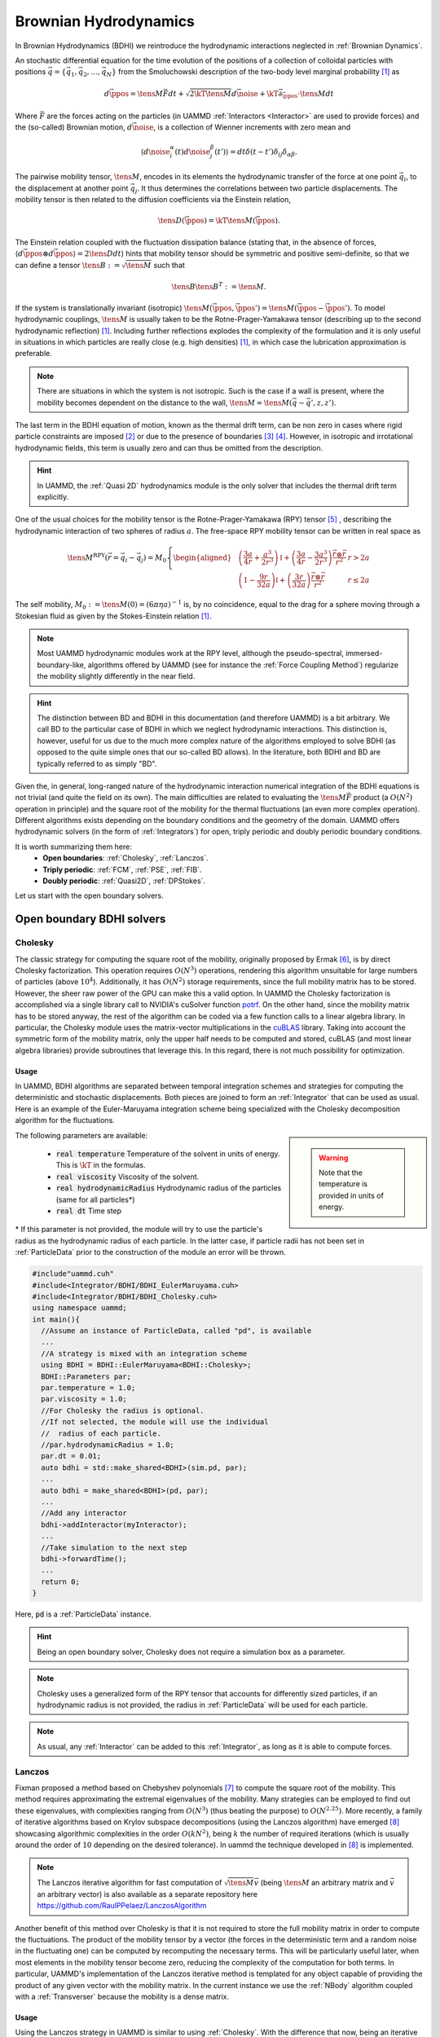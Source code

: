 Brownian Hydrodynamics
==========================

In Brownian Hydrodynamics (BDHI) we reintroduce the hydrodynamic interactions neglected in :ref:`Brownian Dynamics`.

An stochastic differential equation for the time evolution of the positions of a collection of colloidal particles with positions :math:`\vec{q} =\{\vec{q}_1,\vec{q}_2,\dots, \vec{q}_N\}` from the Smoluchowski description of the two-body level marginal probability [1]_ as

.. math::

   d\vec{\ppos} = \tens{M}\vec{F}dt + \sqrt{2\kT\tens{M}}d\vec{\noise} + \kT\vec{\partial}_{\vec{\ppos}}\cdot\tens{M}dt

Where :math:`\vec{F}` are the forces acting on the particles (in UAMMD :ref:`Interactors <Interactor>` are used to provide forces) and the (so-called) Brownian motion, :math:`d\vec{\noise}`, is a collection of Wienner increments with zero mean and

.. math::

   \left\langle d\noise_{i}^\alpha(t)d\noise_{j}^\beta(t') \right\rangle = dt\delta(t-t')\delta_{ij}\delta_{\alpha\beta}.

The pairwise mobility tensor, :math:`\tens{M}`, encodes in its elements the hydrodynamic transfer of the force at one point :math:`\vec{q}_i`, to the displacement at another point :math:`\vec{q}_j`. It thus determines the correlations between two particle displacements.
The mobility tensor is then related to the diffusion coefficients via the Einstein relation,

.. math::

   \tens{D}(\vec{\ppos}) = \kT \tens{M}(\vec{\ppos}).

The Einstein relation coupled with the fluctuation dissipation balance (stating that, in the absence of forces, :math:`\left\langle d\vec{\ppos}\otimes d\vec{\ppos}\right\rangle = 2\tens{D} dt`) hints that mobility tensor should be symmetric and positive semi-definite, so that we can define a tensor :math:`\tens{B}:=\sqrt{\tens{M}}` such that

.. math::
  \tens{B}\tens{B}^T := \tens{M}.

If the system is translationally invariant (isotropic) :math:`\tens{M}(\vec{\ppos}, \vec{\ppos}') = \tens{M}(\vec{\ppos}-\vec{\ppos}')`. To model hydrodynamic couplings, :math:`\tens{M}` is usually taken to be the Rotne-Prager-Yamakawa tensor (describing up to the second hydrodynamic reflection) [1]_. Including further reflections explodes the complexity of the formulation and it is only useful in situations in which particles are really close (e.g. high densities) [1]_, in which case the lubrication approximation is preferable.

.. note:: There are situations in which the system is not isotropic. Such is the case if a wall is present, where the mobility becomes dependent on the distance to the wall, :math:`\tens{M}=\tens{M}(\vec{q}-\vec{q}', z, z')`.

The last term in the BDHI equation of motion, known as the thermal drift term, can be non zero in cases where rigid particle constraints are imposed [2]_ or due to the presence of boundaries [3]_  [4]_. However, in isotropic and irrotational hydrodynamic fields, this term is usually zero and can thus be omitted from the description.

.. hint:: In UAMMD, the :ref:`Quasi 2D` hydrodynamics module is the only solver that includes the thermal drift term explicitly.


One of the usual choices for the mobility tensor is the Rotne-Prager-Yamakawa (RPY) tensor [5]_ , describing the hydrodynamic interaction of two spheres of radius :math:`a`. The free-space RPY mobility tensor can be written in real space as


.. _RPY:

.. math::

  \tens{M}^{\textrm{RPY}}(\vec{r} = \vec{q}_i-\vec{q}_j) = M_0\left\{
  \begin{aligned}
    &\left( \frac{3a}{4r} + \frac{a^3}{2r^3} \right)\mathbb{I} + \left(\frac{3a}{4r} - \frac{3a^3}{2r^3}\right)\frac{\vec{r}\otimes\vec{r}}{r^2}  & r > 2a\\
    &\left(1 - \frac{9r}{32a} \right)\mathbb{I} + \left( \frac{3r}{32a} \right)\frac{\vec{r}\otimes\vec{r}}{r^2} & r \le 2a
  \end{aligned}\right.

The self mobility, :math:`M_0 := \tens{M}(0) = (6\pi\eta a)^{-1}` is, by no coincidence, equal to the drag for a sphere moving through a Stokesian fluid as given by the Stokes-Einstein relation [1]_.

.. note:: Most UAMMD hydrodynamic modules work at the RPY level, although the pseudo-spectral, immersed-boundary-like, algorithms offered by UAMMD (see for instance the :ref:`Force Coupling Method`) regularize the mobility slightly differently in the near field.

.. hint:: The distinction between BD and BDHI in this documentation (and therefore UAMMD) is a bit arbitrary. We call BD to the particular case of BDHI in which we neglect hydrodynamic interactions. This distinction is, however, useful for us due to the much more complex nature of the algorithms employed to solve BDHI (as opposed to the quite simple ones that our so-called BD allows). In the literature, both BDHI and BD are typically referred to as simply "BD".

Given the, in general, long-ranged nature of the hydrodynamic interaction numerical integration of the BDHI equations is not trivial (and quite the field on its own). The main difficulties are related to evaluating the :math:`\tens{M}\vec{F}` product (a :math:`O(N^2)` operation in principle) and the square root of the mobility for the thermal fluctuations (an even more complex operation). Different algorithms exists depending on the boundary conditions and the geometry of the domain. UAMMD offers hydrodynamic solvers (in the form of :ref:`Integrators`) for open, triply periodic and doubly periodic boundary conditions.

It is worth summarizing them here:
 * **Open boundaries**: :ref:`Cholesky`, :ref:`Lanczos`.
 * **Triply periodic**: :ref:`FCM`, :ref:`PSE`, :ref:`FIB`.
 * **Doubly periodic**: :ref:`Quasi2D`, :ref:`DPStokes`.

Let us start with the open boundary solvers.

.. _Cholesky:

Open boundary BDHI solvers
---------------------------

Cholesky
~~~~~~~~~~

The classic strategy for computing the square root of the mobility, originally proposed by Ermak [6]_, is by direct Cholesky factorization. This operation requires :math:`O(N^3)` operations, rendering this algorithm unsuitable for large numbers of particles (above :math:`10^4`). Additionally, it has :math:`O(N^2)` storage requirements, since the full mobility matrix has to be stored.
However, the sheer raw power of the GPU can make this a valid option. In UAMMD the Cholesky factorization is accomplished via a single library call to NVIDIA's cuSolver function `potrf <https://docs.nvidia.com/cuda/cusolver/index.html#cuSolverDN-lt-t-gt-potrf>`_.
On the other hand, since the mobility matrix has to be stored anyway, the rest of the algorithm can be coded via a few function calls to a linear algebra library. In particular, the Cholesky module uses the matrix-vector multiplications in the `cuBLAS <https://docs.nvidia.com/cuda/cublas/index.html>`_ library. Taking into account the symmetric form of the mobility matrix, only the upper half needs to be computed and stored, cuBLAS (and most linear algebra libraries) provide subroutines that leverage this. In this regard, there is not much possibility for optimization.

Usage
********

In UAMMD, BDHI algorithms are separated between temporal integration schemes and strategies for computing the deterministic and stochastic displacements. Both pieces are joined to form an :ref:`Integrator` that can be used as usual.
Here is an example of the Euler-Maruyama integration scheme being specialized with the Cholesky decomposition algorithm for the fluctuations.

.. sidebar::

   .. warning:: Note that the temperature is provided in units of energy.

The following parameters are available:

  * :code:`real temperature` Temperature of the solvent in units of energy. This is :math:`\kT` in the formulas.
  * :code:`real viscosity` Viscosity of the solvent.
  * :code:`real hydrodynamicRadius` Hydrodynamic radius of the particles (same for all particles*)
  * :code:`real dt`  Time step

\* If this parameter is not provided, the module will try to use the particle's radius as the hydrodynamic radius of each particle. In the latter case, if particle radii has not been set in :ref:`ParticleData` prior to the construction of the module an error will be thrown.

.. code:: c++

  #include"uammd.cuh"
  #include<Integrator/BDHI/BDHI_EulerMaruyama.cuh>
  #include<Integrator/BDHI/BDHI_Cholesky.cuh>
  using namespace uammd;
  int main(){
    //Assume an instance of ParticleData, called "pd", is available
    ...
    //A strategy is mixed with an integration scheme
    using BDHI = BDHI::EulerMaruyama<BDHI::Cholesky>;
    BDHI::Parameters par;
    par.temperature = 1.0;
    par.viscosity = 1.0;
    //For Cholesky the radius is optional.
    //If not selected, the module will use the individual
    //  radius of each particle.
    //par.hydrodynamicRadius = 1.0;
    par.dt = 0.01;
    auto bdhi = std::make_shared<BDHI>(sim.pd, par);
    ...
    auto bdhi = make_shared<BDHI>(pd, par);
    ...
    //Add any interactor
    bdhi->addInteractor(myInteractor);
    ...
    //Take simulation to the next step
    bdhi->forwardTime();
    ...
    return 0;
  }

Here, :code:`pd` is a :ref:`ParticleData` instance.

.. hint:: Being an open boundary solver, Cholesky does not require a simulation box as a parameter.

.. note:: Cholesky uses a generalized form of the RPY tensor that accounts for differently sized particles, if an hydrodynamic radius is not provided, the radius in :ref:`ParticleData` will be used for each particle.

.. note:: As usual, any :ref:`Interactor` can be added to this :ref:`Integrator`, as long as it is able to compute forces.

.. _Lanczos:

Lanczos
~~~~~~~~

Fixman proposed a method based on Chebyshev polynomials [7]_ to compute the square root of the mobility. This method requires approximating the extremal eigenvalues of the mobility. Many strategies can be employed to find out these eigenvalues, with complexities ranging from :math:`O(N^3)` (thus beating the purpose) to :math:`O(N^{2.25})`. More recently, a family of iterative algorithms based on Krylov subspace decompositions (using the Lanczos algorithm) have emerged [8]_ showcasing algorithmic complexities in the order :math:`O(kN^2)`, being :math:`k` the number of required iterations (which is usually around the order of :math:`10` depending on the desired tolerance). In \uammd the technique developed in [8]_ is implemented.

.. note:: The Lanczos iterative algorithm for fast computation of :math:`\sqrt{\tens{M}}\vec{v}` (being :math:`\tens{M}` an arbitrary matrix and :math:`\vec{v}` an arbitrary vector) is also available as a separate repository here https://github.com/RaulPPelaez/LanczosAlgorithm

Another benefit of this method over Cholesky is that it is not required to store the full mobility matrix in order to compute the fluctuations. The product of the mobility tensor by a vector (the forces in the deterministic term and a random noise in the fluctuating one) can be computed by recomputing the necessary terms. This will be particularly useful later, when most elements in the mobility tensor become zero, reducing the complexity of the computation for both terms. In particular, UAMMD's implementation of the Lanczos iterative method is templated for any object capable of providing the product of any given vector with the mobility matrix. In the current instance we use the :ref:`NBody` algorithm coupled with a :ref:`Transverser` because the mobility is a dense matrix.


Usage
******

Using the Lanczos strategy in UAMMD is similar to using :ref:`Cholesky`. With the difference that now, being an iterative algorithm, a tolerance can be selected.

.. sidebar::

   .. warning:: Note that the temperature is provided in units of energy.

The following parameters are available:

  * :cpp:`real temperature` Temperature of the solvent in units of energy. This is :math:`\kT` in the formulas.
  * :cpp:`real viscosity` Viscosity of the solvent.
  * :cpp:`real hydrodynamicRadius` Hydrodynamic radius of the particles (same for all particles*)
  * :cpp:`real dt`  Time step
  * :cpp:`real tolerance` Tolerance for the Lanczos iterative solver.

\* If this parameter is not provided, the module will try to use the particle's radius as the hydrodynamic radius of each particle. In the latter case, if particle radii has not been set in :ref:`ParticleData` prior to the construction of the module an error will be thrown.


.. code:: c++

  #include"uammd.cuh"
  #include<Integrator/BDHI/BDHI_EulerMaruyama.cuh>
  #include<Integrator/BDHI/BDHI_Cholesky.cuh>
  using namespace uammd;
  int main(){
    //Assume an instance of ParticleData, called "pd", is available
    ...
    //A strategy is mixed with an integration scheme
    using BDHI = BDHI::EulerMaruyama<BDHI::Lanczos>;
    BDHI::Parameters par;
    par.temperature = 1.0;
    par.viscosity = 1.0;
    //For Lanczos the radius is optional.
    //If not selected, the module will use the individual
    //  radius of each particle.
    //par.hydrodynamicRadius = 1.0;
    par.dt = 0.01;
    //The tolerance for the stochastic term computation
    par.tolerance = 1e-3;
    ...
    auto bdhi = make_shared<BDHI>(pd, par);
    ...
    //Add any interactor
    bdhi->addInteractor(myInteractor);
    ...
    //Take simulation to the next step
    bdhi->forwardTime();
    ...
    return 0;
  }

Here, :code:`pd` is a :ref:`ParticleData` instance.

.. hint:: Being an open boundary solver, Lanczos does not require a simulation box as a parameter. Additionally, since this is an (approximate) iterative solver, a tolerance is also required.

.. note:: Lanczos uses a generalized form of the RPY tensor that accounts for differently sized particles, if an hydrodynamic radius is not provided, the radius in :ref:`ParticleData` will be used for each particle.

.. note:: As usual, any :ref:`Interactor` can be added to this :ref:`Integrator`, as long as it is able to compute forces.

Triply periodic BDHI solvers
-----------------------------

UAMMD's triply periodic solvers are based on solving the fluctuating steady Stokes equation for a fluid coupled with a group of particles (as opposed to the BDHI dynamical equation above). We wont go into much detail here, a more in depth description of the mathematical machinery behind these methods is provided, for instance, in [10]_ or [11]_

.. sidebar::

   .. note:: Neglecting convection is valid for small Reynolds number hydrodynamics, i.e, :math:`\text{Re} = \frac{\eta v}{\rho L} \ll 1` with :math:`L` the smallest characteristic length of the system (e.g. particle radius). Moreover, we assume that the Schmidt number is very large, :math:`S_c = \eta/(\rho D_0) \gg 1`, where :math:`\rho`is the fluid density and :math:`D_0 = \kT/(6\pi\eta a)` is the typical diffusion coefficient of a submerged particle, which implies that fluid momentum propagates much faster than particle diffusion. For :math:`S_c\gg 1` the transient term :math:`\rho\partial_t\vec{v}` can be neglected, which is a sane approximation (even for proteins in water).

If we take the overdamped limit of Navier-Stokes equation, where the momentum of the fluid can be eliminated as a fast variable (allowing to neglect the transient term :math:`\partial_t \vec{\fvel}` as well as the convection) we get the so-called Stokes equations

.. math::
    \nabla \pi - \eta \nabla^2\vec{\fvel} &=  \tilde{\vec{f}},\\
    \nabla\cdot\vec{\fvel} &= 0.

Where :math:`\vec{\fvel}(\vec{\fpos}, t)` represents the velocity field of the fluid, :math:`\pi` the pressure and :math:`\eta` its viscosity.

:math:`\tilde{\vec{f}} := \vec{f} + \nabla\cdot\mathcal{Z}` includes the external forces, :math:`\vec{f}`, (some localized force density acting on the fluid (which can arise from the presence of submerged particles)) and the thermal noise, which includes a fluctuating stress tensor, :math:`\mathcal{Z}(\vec{\fpos}, t)`, which must comply with the fluctuation-dissipation balance according to the following statistical properties

.. math::

   &  \langle \mathcal Z_{ij}\rangle = 0\\
   &  \langle \mathcal Z_{ik}(\vec{\fpos},t)\mathcal Z_{jm}(\vec{\fpos}',t')\rangle = 2\kT\eta(\delta_{ij}\delta_{km} + \delta_{im}\delta_{kj})\delta(\vec{\fpos}-\vec{\fpos}')\delta(t-t')

Where :math:`i,j,k,m` represent the different coordinates.

We can eliminate the pressure from the description by using the projection method. Let's take the divergence of the first equation

.. math::
  \eta\nabla^2\vec{\fvel} = \nabla\left[\nabla^{-2}(\nabla\cdot\tilde{\vec{f}})\right] - \tilde{\vec{f}} = -\oper{P} \tilde{\vec{f}}

Where the projection operator, :math:`\oper{P}`, is formally defined as

.. math::
  \oper{P}  :=  \mathbb{I} - \nabla\nabla^{-2}\nabla.

:math:`\oper{P}` projects onto the space of divergence-free velocity. :math:`\mathbb{I}` represents the identity.
In the particular case of an unbounded domain with fluid at rest at infinity, all the differential operators in :math:`\oper{P}` commute in Fourier space, so that

.. math::

   \fou{\oper{P}}(\vec{k}) = \mathbb{I} - \frac{\vec{k}\otimes\vec{k}}{k^2}

Where :math:`\vec{k}` are the wave numbers.
Finally, we can identify

.. math::

   \oper{L} := -\nabla^{-2}\oper{P}


as the Stokes solution operator to arrive at

.. math::

  \vec{\fvel} = \eta^{-1}\oper{L}\tilde{\vec{f}}

The Green's function, :math:`\tens{G}`, of this equation in the case of an unbounded domain can be written in Fourier space as

.. math::

   \eta^{-1}\oper{L}(\vec{k})\rightarrow \fou{\tens{G}}(\vec{k}) := \eta^{-1}k^{-2}\fou{\oper{P}}(\vec{k})

The inverse transform of this Green's function can be computed analytically to get

.. math::

   \tens{O}(\vec{r}) := \frac{1}{8\pi\eta r}\left(\mathbb{I} - \frac{\vec{r}\otimes\vec{r}}{r^2}\right)

This solution is known as the Oseen tensor, the response of a three dimensional unbounded fluid at rest at infinity to a delta forcing.

The Green formalism laid out here constitutes a mechanism to translate forces into velocities in the fluid. In order to couple this with a group of submerged particles we make use of the :ref:`Immersed Boundary Method` (IBM).

The IBM teaches us that we can transform the forces acting on a group of particles into a force density of the fluid by making use of the spreading operator, :math:`\oper{S}`, as

.. math::

  \vec{f}(\vec{\fpos}) = \oper{S}(\vec{\fpos})\vec{F} = \sum_i\delta_a(\vec{\ppos}-\vec{\fpos}_i)\vec{F}_i,

where :math:`\vec{F} := \{\vec{F}_1,\dots,\vec{F}_N\}` are the forces acting on the particles and  :math:`\delta_a(\vec{\fpos})` is a distribution of compact support (usually a smooth smeared delta function, such as a Gaussian).

On the other hand, we can evaluate the velocity of a submerged particle by averaging its local fluid velocity (imposing a no-slip condition so that the particle follows the fluid exactly). We do this via the use of the interpolation operator, :math:`\oper{J} = \oper{S}^*`, as

.. math::

     \vec{\pvel}_i= \oper{J}_{\vec{\ppos}_i}\vec{\fvel} =\int{\delta_a(\vec{\ppos}_i - \vec{\fpos})\vec{\fvel}(\vec{\fpos})d\vec{\fpos}},


where :math:`\vec{\pvel}_i` is the velocity of particle :math:`i`.

Putting it all together, we can write the equation for the particle dynamics as

.. math::

   \frac{d\vec{q}_i}{dt} = \vec{u}_i = \eta^{-1}\oper{J}_{\vec{\ppos}_i}\oper{L}(\oper{S}\vec{F} + \nabla\cdot\mathcal Z).

Which can be shown to be equivalent to the BDHI equations of motion for the particles by defining

.. math::

   \tens{M} = \eta^{-1}\oper{J}\oper{L}\oper{S},

or without the operator notation, the element mobility between particle :math:`i` and :math:`j` as

.. math::

     \tens{M}_{ij} = \eta^{-1}\iint{\delta_a(\vec{q}_j-\vec{r})\oper{L}(\vec{r}, \vec{r}')\delta_a(\vec{q}_i -\vec{r}')d\vec{r}d\vec{r}'}.

.. note:: The :ref:`RPY` tensor arises from evaluating the double convolution of the Oseen tensor with a delta function integrated over the surface of two spheres centered at :math:`\vec{q}_i` and :math:`\vec{q}_j`.


Finally, its "square root" can be defined as


.. math::

   \tens{M}^{1/2} = \eta^{-1/2}\oper{J}\oper{L}\nabla\cdot.



.. _FCM:

Force Coupling Method
~~~~~~~~~~~~~~~~~~~~~~

The :ref:`FCM` [9]_ is an Immersed-Boundary-like Eulerian-Lagrangian pseudo-spectral method initially devised for the computation of the hydrodynamic displacements of a colloidal suspension in a triply periodic environment. The FCM framework makes use of the Green formalism laid out in the previous section and constitutes the basis of all the other hydrodynamic modules in UAMMD.

.. hint:: The FCM is so generic as a Green formalism solver that UAMMD uses it also for electrostatics (see :ref:`SpectralEwaldPoisson`).

UAMMD's open boundary hydrodynamic methods use the explicit form of an open boundary mobility (the :ref:`RPY` one), not taking into account the periodic images of the system in any way. Furthermore, the computational complexity of these methods is restrictive. Luckily, we can manage to do it in :math:`O(N)` operations if we consider periodic boundary conditions. In particular by solving the Stokes equation equation directly in Fourier space via the Force Coupling Method [9]_. In doing so, we get the added benefit (and disadvantage) of not imposing a specific mobility tensor, which will arise naturally according to the convolution between the Green's function and the spreading kernel.


We discretize and solve the velocity of the fluid on a regular grid with size :math:`h` (which can vary in each direction), with a number of cells in each size :math:`N_c = L/h`.
We use the FFT to discretize the Fourier transform, this requires us to evaluate the properties of the fluid in a grid. This grid must be fine enough to correctly describe the smeared delta function (in the spreading and interpolation operators, a Gaussian in the case of the original FCM). On the other hand, the Gaussian kernel has an infinite range and to make the overall spreading/interpolation have a constant cost for each particle (independent of the size of the domain) it is necessary to truncate it at a certain distance, :math:`r_c`. UAMMD automatically chooses these parameters to ensure errors stay below a certain provided tolerance.

Without going into much detail, the FCM can be summarized into the following steps:
  * Spread particle forces to the grid: :math:`\vec{f} = \oper{S}\vec{F}`
  * Transform fluid forcing to Fourier space: :math:`\fou{\vec{f}} = \mathfrak{F}\oper{S}\vec{F}`
  * Multiply by the Green's function to get :math:`\eta^{-1}\fou{\tens{G}}\mathfrak{F}\oper{S}\vec{F}`
  * Sum the stochastic forcing in Fourier space: :math:`\fou{\vec{\fvel}} = \eta^{-1}\fou{\tens{G}}(\mathfrak{F}\oper{S}\vec{F} + \vec{k}\fou{\mathcal{Z}})`
  * Transform back to real space: :math:`\vec{\fvel} = \eta^{-1}\mathfrak{F}^{-1}\fou{\tens{G}}(\mathfrak{F}\oper{S}\vec{F} + \vec{k}\fou{\mathcal{Z}})`
  * Interpolate grid velocities to particle positions: :math:`\vec{\pvel} = \oper{J}\vec{\fvel}`

Here :math:`\mathfrak{F}` represents the Fourier transform operator.

Once the particle velocities are computed, the dynamics can be integrated using, for instance, the Euler-Maruyama scheme devised for :ref:`BD`. The update rule in the case of Euler-Maruyama is

.. math::

  \vec{\ppos}^{n+1} = \vec{\ppos}^n + \vec{\pvel}^n\dt,

where the particle velocities already include the stochastic displacements.



Usage
*******

Use as the rest of the :ref:`Integrator` modules.

.. sidebar::

   .. warning:: Note that the temperature is provided in units of energy.

The following parameters are available:

  * :cpp:`real temperature` Temperature of the solvent in units of energy. This is :math:`\kT` in the formulas. Can be 0.
  * :cpp:`real viscosity` Viscosity of the solvent.
  * :cpp:`real hydrodynamicRadius` Hydrodynamic radius of the particles (same for all particles)
  * :cpp:`bool adaptBoxSize = false` If set to true and the hydrodynamic radius is provided, the box size will be adapted to enforce the provided hydrodynamic radius;
  * :cpp:`int3 cells`  Number of grid cells in each direction. This parameter can be set instead of the hydrodynamic radius and will force FCM to construct the grid of this size.
  * :cpp:`real dt`  Time step
  * :cpp:`real tolerance` Overall tolerance of the solver (affects the grid size and kernel support).
  * :cpp:`Box box` A :cpp:class:`Box` with the domain size information.  


.. code:: c++

  #include"uammd.cuh"
  #include<Integrator/BDHI/BDHI_EulerMaruyama.cuh>
  #include<Integrator/BDHI/BDHI_FCM.cuh>
  using namespace uammd;
  int main(){
    //Assume an instance of ParticleData, called "pd", is available
    ...
    //A strategy is mixed with an integration scheme
    using FCM = BDHI::EulerMaruyama<BDHI::FCM>;
    FCM::Parameters par;
    par.temperature = 1.0;
    par.viscosity = 1.0;
    par.hydrodynamicRadius = 1.0;
    //par.cells = {128, 128, 128}; //You can specify the grid size instead.
    par.dt = 0.01;
    par.tolerance = 1e-3;
    par.box = Box({128, 128, 128});
    auto bdhi = std::make_shared<FCM>(pd, par);
    ...
    //Add any interactor
    bdhi->addInteractor(myInteractor);
    ...
    //Take simulation to the next step
    bdhi->forwardTime();
    ...
    return 0;
  }

Here, :code:`pd` is a :ref:`ParticleData` instance.

.. hint:: Being a triply periodic solver, FCM requires a simulation box as a parameter. Additionally, since this is a non-exact solver (with spatial discretization errors), a tolerance is also required.

.. warning:: Contrary to the open boundary methods, in FCM all particles must have the same hydrodynamic radius.

.. note:: As usual, any :ref:`Interactor` can be added to this :ref:`Integrator`, as long as it is able to compute forces.

.. hint:: Although by default the Gaussian kernel is used for spreading/interpolation, the code includes a lot of other alternatives (such as Peskin kernels) that can be selected in the source file "Integrator/BDHI/BDHI_FCM.cuh"

.. note:: Although this is undocumented at the moment, the FCM module can also deal with torques/angular displacements.

.. hint:: Since FCM requires to bin the domain and the hydrodynamic radius is tied to the bin size, in general we cannot enforce both the domain size and the hydrodynamic radius at the same time. This is why the :cpp:`adaptBoxSize` parameter exists. If the default heuristics for handling the cell dimensions are not satisfactory for you use case, you can always specify every parameter yourself (cell dimensions, kernel support and width, etc).

.. hint:: Note that the tolerance parameter is ignored depending on the kernel. For instance, the :cpp:class:`Peskin::threePoint` kernel cannot be tweaked for some accuracy or another, the grid size will always be such that :code:`h = hydrodynamicRadius` and the support is always 3 points.


Advanced functionality
************************

The FCM :ref:`Integrator` relies on an underlying module called :ref:`uammd::BDHI::FCM_impl`. This class does not rely on any :ref:`UAMMD` base module (i.e. :ref:`Integrator`, :ref:`ParticleData`, etc), so it can be easily adapted to usage outside the UAMMD ecosystem.

.. cpp:class:: template<class Kernel, class KernelTorque> BDHI::FCM_impl

   This class computes the hydrodynamic displacements of a suspension of equally-sized particles in a triply periodic domain, following the algorithm described in :ref:`FCM`. It can be specialized for any :ref:`IBM`-compatible kernel for both the linear (:cpp:`Kernel`) and dipolar (:cpp:`KernelTorque` displacements).
   
 .. cpp:function:: FCM_impl(Parameters par);

   The constructor takes an instance of the :code:`Parameters` struct defined inside :code:`FCM_impl`.   
   See the usage example below for a list of parameters.

 .. cpp:function:: real getHydrodynamicRadius();

    Returns the hydrodynamic radius used by the module.

 .. cpp:function:: real getSelfMobility();

    Returns the self mobility that should be expected given the current parameters. This includes periodic corrections and the actual hydrodynamic radius in use.

 .. cpp:function:: Box getBox();

    Returns the current :ref:`Box` used by the module.

 .. cpp:function:: std::pair<cached_vector<real3>, cached_vector<real3>> computeHydrodynamicDisplacements(real4* q, real4* F, real4* T, int numberParticles, real kT, real b, cudaStream_t st = 0);

    Computes the hydrodynamic displacements, defined as :math:`\begin{bmatrix}d\vec{q}\\d\vec{\tau}\end{bmatrix} = \tens{M}(\vec{q})\begin{bmatrix}\vec{F}\\\vec{T}\end{bmatrix} + b\sqrt{2\kT\tens{M}(\vec{q})}d\tilde{\vec{W}}`.
    The positions, :code:`q`, the forces, :code:`F` and the torques, :code:`T`, must be passed as pointers to :cpp:class:`real4` with interleaved x,y,z components for each marker. The fourth element is unused.
    The return type is a pair containing two gpu containers. The first element holds the linear displacements, while the second holds the dipolar displacements.
    
      


Usage
//////

The following parameters are available:
  * :cpp:`real viscosity` Viscosity of the solvent.
  * :cpp:`Box box` A :cpp:class:`Box` with the domain size information.
  * :cpp:`int3 cells` The grid dimensions.
  * :cpp:`uint seed` The seed used for fluctuations. If unset a number will be drawn from :cpp:class:`System` generator.
  * :cpp:`std::shared_ptr<Kernel> kernel` This instance will be used by the module for spreading forces.
  * :cpp:`std::shared_ptr<KernelTorque> kernelTorque` Same as above but for the dipole kernel.  
  * :cpp:`real hydrodynamicRadius` Hydrodynamic radius of the particles (same for all particles). The module will simply return this parameter when the :cpp:`getHydrodynamicRadius` function is called.


In this example we compute the hydrodynamic displacements of a particle that is being pulled in the X direction.
For simplicity we will make use of a :cpp:class:`Gaussian` kernel, but any :ref:`IBM`-compatible kernel can be used instead.

.. code:: c++

   #include "uammd.cuh"
   #include "Integrator/BDHI/FCM/FCM_impl.cuh"

   using namespace uammd;
   //A simple Gaussian kernel compatible with the IBM module.
   class Gaussian{
     const real prefactor;
     const real tau;
     const int support;
   public:
     Gaussian(real width, int support):
       prefactor(pow(2.0*M_PI*width*width, -0.5)),
       tau(-0.5/(width*width)),
       support(support){}
 
    int3 getMaxSupport(){
      return {support, support, support};
    }
    
     __device__ int3 getSupport(real3 pos, int3 cell){
       return getMaxSupport();
     }
   
     __device__ real phi(real r, real3 pos) const{
       return prefactor*exp(tau*r*r);
     }
   };
 
   using Kernel = Gaussian;
   using KernelTorque = Gaussian;
   using FCM = BDHI::FCM_impl<Kernel, KernelTorque>;
	  
   int main(){
     FCM::Parameters par;
     par.viscosity = 1.0/(6*M_PI);
     real L = 128;
     par.box = uammd::Box({L,L,L});
     //Some arbitrary parameters
     par.cells = {64,64,64};
     real width = 1;
     int support = 8;
     par.kernel = std::make_shared<Kernel>(width, support);
     par.kernelTorque = std::make_shared<KernelTorque>(width, support);
     auto fcm = std::make_shared<FCM>(par);

     //Some arbitrary positions and forces.
     int numberParticles = 1;
     thrust::device_vector<real4> pos(numberParticles);
     pos[0] = make_real4(0,0,0,0);
     thrust::device_vector<real4> forces(numberParticles);
     forces[0] = make_real4(1,0,0,0);
     thrust::device_vector<real4> torques(numberParticles);
     torques[0] = make_real4(0,0,0,0);

     auto disp = fcm->computeHydrodynamicDisplacements(pos.data().get(),
	                                               forces.data().get(), torques.data().get(),
						       numberParticles, 0, 0);
     auto MF = disp.first;
     auto MT = disp.second;

     thrust::host_vector<real3> h_MF(MF.begin(), MF.end());
     real3 MF0 = h_MF[0];
     std::cout<<"Linear displacement for the first particle: "<<MF0<<std::endl;
     auto selfMob = fcm->getSelfMobility();
     std::cout<<"Self mobility is: "<<selfMob<<std::endl;
     
     return 0;
   }



.. _PSE:

Positively Split Ewald
~~~~~~~~~~~~~~~~~~~~~~~

An Ewald split version of the Force Coupling Method [12]_ that uses the Rotne-Prager-Yamakawa mobility. Splits the computation between a far and near field contributions. The far field reuses the FCM machinery described above and the near field makes use of the Lanczos algorithm.


.. todo:: Fill

Usage
******

Use as the rest of the :ref:`Integrator` modules.

.. sidebar::

   .. warning:: Note that the temperature is provided in units of energy.

The following parameters are available:

  * :cpp:`real temperature` Temperature of the solvent in units of energy. This is :math:`\kT` in the formulas.
  * :cpp:`real viscosity` Viscosity of the solvent.
  * :cpp:`real hydrodynamicRadius` Hydrodynamic radius of the particles (same for all particles)
  * :cpp:`real dt`  Time step
  * :cpp:`real tolerance` Overall tolerance of the algorithm (FCM in the far field and Lanczos iterative solver in the near field).
  * :cpp:`Box box` A :cpp:class:`Box` with the domain size information.
  * :cpp:`real psi` The splitting parameter of the PSE algorithm in units of inverse of length. This parameter only affects performance and must be manually tuned in a case by case basis to find the optimal (usually between 0.1/hydrodynamicRadius-1/hydrodynamicRadius).
  * :cpp:`real shearStrain` The shear strain of the system. If enabled, a shear flow will be applied to the system. This parameter is optional and defaults to 0, meaning no shear flow.

.. code:: c++

  #include"uammd.cuh"
  #include<Integrator/BDHI/BDHI_EulerMaruyama.cuh>
  #include<Integrator/BDHI/BDHI_PSE.cuh>
  using namespace uammd;
  int main(){
    //Assume an instance of ParticleData, called "pd", is available
    ...
    //A strategy is paired with an integration scheme
    using PSE = BDHI::EulerMaruyama<BDHI::PSE>;
    PSE::Parameters par;
    par.temperature = 1.0;
    par.viscosity = 1.0;
    par.hydrodynamicRadius = 1.0;
    par.dt = 0.01;
    par.tolerance = 1e-3;
    par.psi = 0.5;
    par.box = Box({128, 128, 128});
    //par.shearStrain = 1.0;
    auto bdhi = std::make_shared<PSE>(pd, par);
    ...
    //Add any interactor
    bdhi->addInteractor(myInteractor);
    ...
    //Take simulation to the next step
    bdhi->forwardTime();
    ...
    return 0;
  }

Here, :code:`pd` is a :ref:`ParticleData` instance.

.. hint:: Being a triply periodic solver, PSE requires a simulation box as a parameter. Additionally, since this is a non-exact solver (with spatial discretization errors), a tolerance is also required.

.. warning:: Contrary to the open boundary methods, in PSE all particles must have the same hydrodynamic radius.

.. note:: As usual, any :ref:`Interactor` can be added to this :ref:`Integrator`, as long as it is able to compute forces.

.. hint:: The shear strain can be dynamically updated via the :cpp:`setShearStrain` method of the :cpp:class:`PSE` class.	  


.. _FIB:

Fluctuating Immersed Boundary
~~~~~~~~~~~~~~~~~~~~~~~~~~~~~~

Identical to :ref:`FCM`, but using a :ref:`staggered grid<Staggered grid>` [10]_.
The two integration schemes described in the reference are available. Furthermore, and although in the triply periodic domain in this module, thermal drift is computed.

.. todo:: fill

Usage
*******


Use as the rest of the :ref:`Integrator` modules.

.. sidebar::

   .. warning:: Note that the temperature is provided in units of energy.

The following parameters are available:

  * :cpp:`real temperature` Temperature of the solvent in units of energy. This is :math:`\kT` in the formulas.
  * :cpp:`real viscosity` Viscosity of the solvent.
  * :cpp:`real hydrodynamicRadius` Hydrodynamic radius of the particles (same for all particles)
  * :cpp:`real dt`  Time step
  * :cpp:`real tolerance` Overall tolerance of the spreading kernel (affects the grid size and kernel support).
  * :cpp:`FIB::Scheme scheme = FIB::Scheme::IMPROVED_MIDPOINT` The integration scheme, can also be just MIDPOINT.
  * :cpp:`Box box` A :cpp:class:`Box` with the domain size information.

By default the 3pt Peskin kernel is used which hardcodes the support to 3 cells and forces the grid size to be 0.91 times the hydrodynamic radius, so the tolerance parameter is ignored. The kernel can be changed by changing the alias Kernel in the FIB class definition.

.. code:: c++

  #include"uammd.cuh"
  #include<Integrator/BDHI/FIB.cuh>
  using namespace uammd;
  int main(){
    //Assume an instance of ParticleData, called "pd", is available
    ...
    using FIB = BDHI::FIB;
    FIB::Parameters par;
    par.temperature = 1.0;
    par.viscosity = 1.0;
    par.hydrodynamicRadius = 1.0;
    par.dt = 0.01;
    par.scheme = FIB::Scheme::IMPROVED_MIDPOINT;
    par.box = Box({128, 128, 128});
    auto bdhi = std::make_shared<FIB>(pd, par);
    ...
    //Add any interactor
    bdhi->addInteractor(myInteractor);
    ...
    //Take simulation to the next step
    bdhi->forwardTime();
    ...
    return 0;
  }

Here, :code:`pd` is a :ref:`ParticleData` instance.

.. hint:: Being a triply periodic solver, FIB requires a simulation box as a parameter. 

.. warning:: Contrary to the open boundary methods, in FIB all particles must have the same hydrodynamic radius.

.. note:: As usual, any :ref:`Interactor` can be added to this :ref:`Integrator`, as long as it is able to compute forces.



Doubly periodic BDHI solvers
------------------------------


.. _Quasi2D:

Quasi two-dimensional
~~~~~~~~~~~~~~~~~~~~~~~

.. figure:: ../img/q2d.*
	    :width: 50%
	    :align: center
		    
In the Quasi2D geometry, an incompressible fluid exists in a domain which is periodic in the plane and open in the third direction. The particles embedded in the fluid are able to move only in the plane directions, as if confined by an infinitely stiff potential in the third direction.

Thus, the Quasi2D solver (described in detail at [3]_ and in Raul's manuscript) can be defined only in the plane, with the effect of the fluid in third direction added in an implicit manner. Doing so means that the flow as seen in the plane appears to be compressible, resulting in the arising of an effective thermal drift term in the BDHI equation.

.. math::

     \frac{d\vec{\ppos}_i}{dt} = \oper{J}_{\vec{\ppos}_i}\left[\tens{G}_{\qtd}\left(\oper{S}\vec{F} + \vec{\partial}\oper{S}(\kT)\right) + \vec{w}(\vec{\fpos}, t)\right].

The Quasi2D algorithm is based on the :ref:`FCM` and thus part of the computation is carried out in Fourier space. The key of the Quasi2D algorithm lies in the realization that in general the hydrodynamic kernel can be written in Fourier space as

.. math::

     \fou{\tens{G}}_{\qtd}(\vec{k}) =  \eta^{-1}\left(g_k(ka)\vec{k}_{\perp}\otimes\vec{k}_{\perp} + f_k(ka)\vec{k}\otimes\vec{k}\right).

A Gaussian is used for spreading, which allows to compute the thermal drift term by spreading :math:`\kT` at the positions of the particles using the known derivative of the Gaussian.

Finally, the fluctuations are cheaply computed by using

.. math::
   
  \left\langle\fou{\vec{w}}\otimes \fou{\vec{w}}\right\rangle = 2\kT \fou{\tens{G}}_{\qtd}

as

.. math::
   
   \fou{\vec{w}}(\vec{k}, t) := \sqrt{\frac{2\kT}{\eta}}\left(\sqrt{f_k(ka)}\vec{k}_\perp\fou{\tens{Z}}^1_k + \sqrt{g_k(ka)}\vec{k}\fou{\tens{Z}}^2_k\right).

By choosing the functions :math:`f_k` and :math:`g_k` different regimes can be modeled. For instance, when using a Gaussian for spreading a quasi2D regime corresponds to

.. math::

   g_{k}\left(K\right) & = \frac{1}{2K^3}\left[1-{\erf}\left(\frac{K}{\sqrt{\pi}}\right)\right]\exp\left(\frac{K^2}{\pi}\right)\\
   f_{k}\left(K\right) & = \left(\frac{1}{2} - \frac{K^{2}}{\pi}\right)g_k(K) - \frac{1}{2\pi K^3},

while a purely two dimensional fluid, denoted as true2D, in which both fluid and particles exist in a two dimensions, corresponds to

.. math::

   g_{k}\left(K\right) & = 0\\
   f_{k}\left(K\right) & = \frac{a}{K^4}.

The general framework to obtain these functions consists of preconvolving analytically the third direction in the three dimensional Greens function, by defining

.. math::

   \hat{\tens{G}}_{\qtd}(\vec{k} = (k_x, k_y)) = \frac{1}{2\pi}\int_{k_z=-\infty}^\infty\fou{\phi}(k_z)^2\fou{\tens{G}}_{\text{3D}}(\vec{k};k_z)dk_z,

which requires knowing the analytic expression of the spreading kernel and is the reason why a Gaussian is used in the current implementation.

UAMMD's implementation abstracts away the :math:`f_k` and :math:`g_k` functions, which can be provided as a template parameter via a functor of the following form:

.. cpp:class:: Quasi2DHydrodynamicKernel

   A class with arbitrary name that will be used the BDHI2D Integrator with the  :math:`f_k` and :math:`g_k` functions.

   .. cpp:function:: bool hasThermalDrift();

      Must return true if the thermal drift term should be included (it is zero in the true2D case, for instance).

   .. cpp:function:: real getGaussianVariance(real hydrodynamicRadius);

      Returns the relation between the hydrodynamicRadius and the width of the Gaussian kernel.

   .. cpp:function:: __device__ real2 operator()(real k2, real hydrodynamicRadius);

      Must return a :code:`real2` with the :math:`f_k` and :math:`g_k` as the first and second elements respectively for a given squared norm of a wave number and a hydrodynamicRadius.


The name of this object must be provided as a template argument to the Quasi2D Integrator module, which is called :code:`BDHI::BDHI2D`.

The first lines of the source file :code:`Integrator/Hydro/BDHI_quasi2D.cuh` contain the currently implemented ones, which to this day are:
 * True2D: Available as an alias :code:`BDHI::True2D`
 * Quasi2D: Available as an alias :code:`BDHI::Quasi2D`


Usage
********

Use as the rest of the :ref:`Integrator` modules.

.. sidebar::

   .. warning:: Note that the temperature is provided in units of energy.

The following parameters are available:
  * :cpp:`real temperature` Temperature of the solvent in units of energy. This is :math:`\kT` in the formulas.
  * :cpp:`real viscosity` Viscosity of the solvent.
  * :cpp:`real hydrodynamicRadius` Hydrodynamic radius of the particles (same for all particles)
  * :cpp:`real dt`  Time step
  * :cpp:`real tolerance` Controls how fine the grid is and the support of the Gaussian spreading kernel.
  * :cpp:`Box box` A :cpp:class:`Box` with the domain size information (third direction is ignored).
  * :cpp:`shared_ptr<HydrodynamicKernel> hydroKernel` An instance of the hydrodynamic kernel can be passed. Allowing for it to hold a state (which can be modified between steps, for instance).
    
.. code:: c++

   #include<uammd.cuh>
   #include<Integrator/Hydro/BDHI_quasi2D.cuh>
   using namespace uammd;
   //A function that creates and returns a quasi 2D integrator
   auto createIntegratorQ2D(UAMMD sim){
     //Choose the hydrodynamic kernel
     using Hydro2D = BDHI::Quasi2D;
     //using Hydro2D = BDHI::True2D;
     //using Hydro2D = BDHI::BDHI2D<YourOwnHydrodynamicKernel>;
     Hydro2D::Parameters par;
     par.temperature = sim.par.temperature;
     par.viscosity = sim.par.viscosity;
     par.hydrodynamicRadius = sim.par.hydrodynamicRadius;
     par.dt = sim.par.dt;
     par.tolerance = sim.par.tolerance;
     par.box = sim.par.box;
     //par.hydroKernel = std::make_shared<YourOwnHydrodynamicKernel>(/*any parameters*/);
     auto q2d = std::make_shared<Hydro2D>(sim.pd, par);
     return q2d;
  }


.. _DPStokes:

Doubly Periodic Stokes (DPStokes)
~~~~~~~~~~~~~~~~~~~~~~~~~~~~~~~~~~

.. figure:: ../img/dpstokes_sketch.*
	    :width: 50%
	    :align: center

In the Doubly periodic Stokes geometry (DPStokes), an incompressible fluid exists in a domain which is periodic in the plane and open in the third direction. Contrary to the Quasi2D regime, in DPStokes particles are free to move in any direction (i.e they are not confined to a plane).

The DPStokes solver (described in detail in Raul's manuscript [11]_) distinguishes between three different regimes:
 * Fully open: the fluid is bounded at infinity.
 * A no-slip wall at the bottom of the domain.
 * A no-slip wall at top and bottom (slit channel).

When there are no walls, a virtual domain size exists in the z direction that must contain all the force exerted by the particles to the fluid. A similar thing happens when there is a wall only at the bottom. In all cases, the domain in z is such that :math:`z\in(-H/2, H/2)`.

The BM kernel (see :ref:`IBM`) is used for spreading and interpolating in this module, which can deal with both particle forces and toques. The BM kernel is defined as:

.. math::
   
  \phi_{BM}(r,\{\alpha, \beta, w\}) = 
  \begin{cases}
  \frac{1}{S}\exp\left[\beta(\sqrt{1-(r/(h\alpha))^2}-1)\right] & |r|/(hw/2)\le 1\\
   0 & \textrm{otherwise}
  \end{cases}

where :math:`h` is the size of a grid cell in the plane.

Note that typically one would set :math:`\alpha = w/2`, however it can be useful to set them separately. Also note that it can never happen that :math:`\alpha>w/2`, since that would result in a complex number.

As usual, the width of the kernel (:math:`\beta`) is related to the hydrodynamic kernel while its support (:math:`\alpha,w`) and the size of a grid cell in the plane, :math:`h` are set according to a certain tolerance.

There are some basic heuristics to choose the optimal parameters for the kernel depending on whether particle forces and torques or just forces are applied.

The current implementation does not choose these for you, so you must explicitly introduce them.

.. table:: 
  
  +------------------------------------------------------------------+--------------------------------------------+
  | .. list-table:: Applying both forces (M) and torques (D).        |    .. list-table:: Applying only forces(M) |
  |   :header-rows: 1		                                     |	       :header-rows: 1	      	          |
  |				                                     |	    			      	          |
  |   * - :math:`w_M(=\!w_D)`	                                     |	       * - w_M	      	                  |
  |     - 5			                                     |	         - 4		      	          |
  |     - 6			                                     |	         - 5		      	          |
  |   * - :math:`a/h`		                                     |	         - 6		      	          |
  |     - 1.560			                                     |	       * - :math:`a/h`	      	          |
  |     - 1.731			                                     |	         - 1.205		          |     
  |   * - :math:`\beta_M/w_M`	                                     |	         - 1.244		          |     
  |     - 1.305			                                     |	         - 1.554		          |     
  |     - 1.327			                                     |	       * - :math:`\beta_M/w_M`            | 
  |   * - :math:`\beta_D/w_D`	                                     |	         - 1.785		          |     
  |     - 2.232			                                     |	         - 1.886		          |     
  |     - 2.216			                                     |	         - 1.714		          |     
  |   * - :math:`\% error_M`	                                     |	       * - :math:`\% error_M`             | 
  |     - 0.897			                                     |	         - 0.370		          |     
  |     - 0.151			                                     |	         - 0.055		          |     
  |   * - :math:`\% error_D`	                                     |	         - 0.021                          | 
  |     - 0.810                                                      |                                            |
  |     - 0.212                                                      |                                            |
  +------------------------------------------------------------------+--------------------------------------------+	 
  
Additionally, the number of cells in the z direction is chosen such that the largest cell size is :math:`h`, which requires :math:`n_z = \frac{\pi H}{h}`.

Currently there is no efficient way to compute fluctuations for BDHI, however, the Integrator includes them using the :ref:`Lanczos` algorithm. Testing shows that the hydrodynamic screening caused by the walls allows Lanczos to converge fast and independently of the number of particles.
Thermal drift must also be included (the resulting mobility depends of the height), which is computed via Random Finite Differences.


Usage
********

The DPStokes solver comes in two different forms:
 * As an independent solver in the class :code:`DPStokesSlab_ns::DPStokes`
 * As an :ref:`Integrator` (which uses the solver under the hood) in the class :code:`DPStokesSlab_ns::DPStokesIntegrator`.

The solver can be used to compute the hydrodynamic displacements of a group of particles with some forces and/or torques acting on them, i.e applying the mobility operator.

The Integrator is able to carry out :ref:`BDHI` simulations by including fluctuations.
   
Both the solver and the integrator share these parameters:
 * :code:`real viscosity`
 * :code:`real Lx`
 * :code:`real Ly`
 * :code:`real H`: Domain size in z, goes from -H/2 to H/2
 * :code:`int nx`: Number of grid points in each direction
 * :code:`int ny`
 * :code:`int nz`
 * :code:`WallMode mode = WallMode::none`: Can also be bottom or slit.
Parameters for the kernel (_d) implies dipole (rotation).
 * :code:`real w`
 * :code:`real w_d`
 * :code:`real beta`
 * :code:`real beta_d`
 * :code:`real alpha`
 * :code:`real alpha_d`
Note that the dipole parameters can be omitted if torques are not used. At the time of writing, the Integrator version only understands forces on particles, ignoring torques.

In addition to the previous ones, the integrator also requires:
  * :code:`real dt`: Time step
  * :code:`real tolerance`: Tolerance for the Lanczos algorithm.
  * :code:`real temperature`: Temperature of the solvent in units of energy. This is :math:`\kT` in the formulas.
  * :code:`bool useLeimkuhler = false`: If true use a Leimkuhler integration scheme, default uses Euler.


   
.. code:: c++

  #include <Integrator/BDHI/DoublyPeriodic/DPStokesSlab.cuh>
  using namespace uammd::DPStokesSlab_ns;  
  auto createDPStokesSolver(Parameters ipar){
    DPStokes::Parameters par;
    par.nx         = ipar.nx;
    par.ny         = ipar.ny;
    par.nz	 = ipar.nz;
    par.viscosity	 = ipar.viscosity;
    par.Lx	 = ipar.Lx;
    par.Ly	 = ipar.Ly;
    par.H		 = ipar.H;
    par.w = ipar.w; //support for the forces
    par.beta = ipar.beta; //beta for the forces
    par.w_d = ipar.w_d; //suport for the torques
    par.beta_d = ipar.beta_d; //beta for the torques
    par.mode = WallMode::none; //Can also be bottom or slit
    auto dpstokes = std::make_shared<DPStokes>(par);
    return dpstokes;
  }
  
  auto computeHydrodynamicDisplacements(UAMMD sim, std::shared_ptr<DPStokes> dpstokes){
    auto pos = sim.pd->getPos(access::gpu, access::read);
    auto force = sim.pd->getForce(access::gpu, access::read);
    auto torques = sim.pd->getTorque(access::gpu, access::read);
    int numberParticles = pos.size();
    //The forces or torques can be replaced by a nullptr, which will spare the related computations.
    auto displacements = dpstokes->Mdot(pos.begin(), force.begin(), torques.begin(), numberParticles);
    //The result of Mdot contains the linear and dipolar displacements:
    //auto MF = displacements.first; //linear displacements
    //auto MT = displacements.second; //angular displacements
    return displacements;
  }

  auto createDPStokesIntegrator(Parameters ipar){
    DPStokesIntegrator::Parameters par;
    par.nx         = ipar.nx;
    par.ny         = ipar.ny;
    par.nz	 = ipar.nz;
    par.viscosity = ipar.viscosity;
    par.Lx	 = ipar.Lx;
    par.Ly	 = ipar.Ly;
    par.H	 = ipar.H;
    par.w = ipar.w; //support for the forces
    par.beta = ipar.beta; //beta for the forces
    par.mode = WallMode::none; //Can also be bottom or slit
    par.dt = ipar.dt;
    par.temperature = ipar.temperature;
    auto dpstokes = std::make_shared<DPStokes>(par);
    return dpstokes;
  }


.. warning::

   Both the solver and Integrator will fail if some particle lies beyond the domain limits in the z direction.


Computing average velocity in the plane directions
**************************************************

The class :code:`DPStokesSlab_ns::DPStokes` can also be used to compute the average velocity of a group of particles in the plane directions.


.. cpp:function:: template<class PosIterator, class ForceIterator> std::vector<double> DPStokes::computeAverageVelocity(PosIterator pos, ForceIterator forces, int numberParticles, int direction = 0, cudaStream_t st = 0)


   Computes the average velocity :math:`\langle v(z) \rangle_{x/y}` a group of particles in the plane directions.

   :param PosIterator pos: Iterator to the positions of the particles.
   :param ForceIterator forces: Iterator to the forces acting on the particles.
   :param int numberParticles: Number of particles.
   :param int direction: Direction of the average velocity. 0 for x, 1 for y.
   :param cudaStream_t st: CUDA stream where the computation will be performed.
   :returns: A vector with the average velocity (size n.z).


	     
.. rubric:: References:

.. [1] An Introduction to Dynamics of Colloids. Dhont, J.K.G. 1996. https://www.elsevier.com/books/an-introduction-to-dynamics-of-colloids/dhont/978-0-444-82009-9

.. [2] A generalised drift-correcting time integration scheme for Brownian suspensions of rigid particles with arbitrary shape. Timothy A Westwood and Blaise Delmotte and Eric E Keaveny 2021.

.. [3] Hydrodynamic fluctuations in quasi-two dimensional diffusion. Raul P. Pelaez et al. 2018. https://doi.org/10.1088/1742-5468/aac2fb

.. [4] Hydrodynamics of Suspensions of Passive and Active Rigid Particles: A Rigid Multiblob Approach. Florencio Balboa et. al 2016. https://doi.org/10.2140/camcos.2016.11.217

.. [5] Variational Treatment of Hydrodynamic Interaction in Polymers. Rotne,Jens  and Prager,Stephen 1969. https://doi.org/10.1063/1.1670977

.. [6] Brownian dynamics with hydrodynamic interactions. Ermak,Donald L.  and McCammon,J. A. 1978. https://doi.org/10.1063/1.436761

.. [7] Construction of Langevin forces in the simulation of hydrodynamic interaction. Fixman, Marshall 1986. https://doi.org/10.1021/ma00158a043

.. [8] Krylov subspace methods for computing hydrodynamic interactions in Brownian dynamics simulations. Ando,Tadashi et. al. 2012.   https://doi.org/10.1063/1.4742347

.. [9] Fluctuating force-coupling method for simulations of colloidal suspensions. Keaveny 2014. https://doi.org/10.1016/j.jcp.2014.03.013

.. [10] Brownian dynamics without Green's functions.  Delong et. al. 2014. https://doi.org/10.1063/1.4869866

.. [11] Complex fluids in the GPU era. Raul P. Pelaez tesis manuscript 2022. https://github.com/RaulPPelaez/tesis/raw/main/manuscript.pdf

.. [12] Rapid sampling of stochastic displacements in Brownian dynamics simulations. Fiore et. al. 2017. https://doi.org/10.1063/1.4978242
